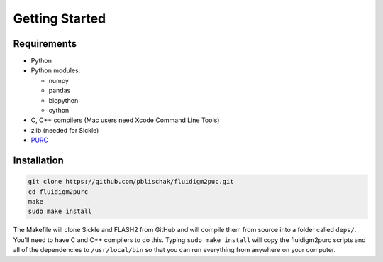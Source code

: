 .. _Getting_Started:

Getting Started
===============

Requirements
------------

-  Python
-  Python modules:

   -  numpy
   -  pandas
   -  biopython
   -  cython

-  C, C++ compilers (Mac users need Xcode Command Line Tools)
-  zlib (needed for Sickle)
-  `PURC <https://bitbucket.org/crothfels/purc>`_

Installation
------------

.. code:: bash

    git clone https://github.com/pblischak/fluidigm2puc.git
    cd fluidigm2purc
    make
    sudo make install

The Makefile will clone Sickle and FLASH2 from GitHub and will compile
them from source into a folder called ``deps/``. You'll need to have C and C++ compilers
to do this. Typing ``sudo make install`` will copy the fluidigm2purc scripts
and all of the dependencies to ``/usr/local/bin`` so that you can
run everything from anywhere on your computer.
